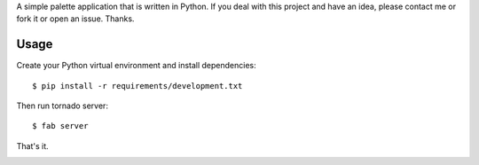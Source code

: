 A simple palette application that is written in Python. If you deal with 
this project and have an idea, please contact me or fork it or open an issue.
Thanks.

Usage
-----
Create your Python virtual environment and install dependencies::

    $ pip install -r requirements/development.txt

Then run tornado server::

    $ fab server

That's it.

.. image:: static/doc_files/palette.png
